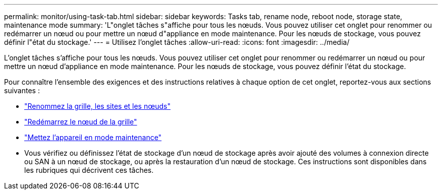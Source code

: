 ---
permalink: monitor/using-task-tab.html 
sidebar: sidebar 
keywords: Tasks tab, rename node, reboot node, storage state, maintenance mode 
summary: 'L"onglet tâches s"affiche pour tous les nœuds. Vous pouvez utiliser cet onglet pour renommer ou redémarrer un nœud ou pour mettre un nœud d"appliance en mode maintenance. Pour les nœuds de stockage, vous pouvez définir l"état du stockage.' 
---
= Utilisez l'onglet tâches
:allow-uri-read: 
:icons: font
:imagesdir: ../media/


[role="lead"]
L'onglet tâches s'affiche pour tous les nœuds. Vous pouvez utiliser cet onglet pour renommer ou redémarrer un nœud ou pour mettre un nœud d'appliance en mode maintenance. Pour les nœuds de stockage, vous pouvez définir l'état du stockage.

Pour connaître l'ensemble des exigences et des instructions relatives à chaque option de cet onglet, reportez-vous aux sections suivantes :

* link:../maintain/rename-grid-site-node-overview.html["Renommez la grille, les sites et les nœuds"]
* link:../maintain/rebooting-grid-node-from-grid-manager.html["Redémarrez le nœud de la grille"]
* https://docs.netapp.com/us-en/storagegrid-appliances/commonhardware/placing-appliance-into-maintenance-mode.html["Mettez l'appareil en mode maintenance"^]
* Vous vérifiez ou définissez l'état de stockage d'un nœud de stockage après avoir ajouté des volumes à connexion directe ou SAN à un nœud de stockage, ou après la restauration d'un nœud de stockage. Ces instructions sont disponibles dans les rubriques qui décrivent ces tâches.

